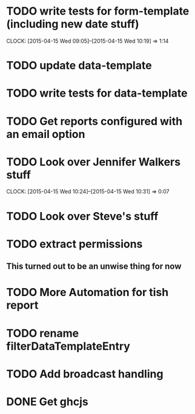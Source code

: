 * TODO write tests for form-template (including new date stuff)
  CLOCK: [2015-04-15 Wed 09:05]--[2015-04-15 Wed 10:19] =>  1:14

* TODO update data-template

* TODO write tests for data-template

* TODO Get reports configured with an email option 

* TODO Look over Jennifer Walkers stuff
  CLOCK: [2015-04-15 Wed 10:24]--[2015-04-15 Wed 10:31] =>  0:07
* TODO Look over Steve's stuff

* TODO extract permissions
** This turned out to be an unwise thing for now  
* TODO More Automation for tish report
* TODO rename filterDataTemplateEntry
* TODO Add broadcast handling
* DONE Get ghcjs 
